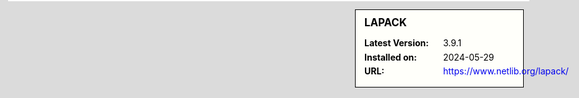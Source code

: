 .. sidebar:: LAPACK

   :Latest Version: 3.9.1
   :Installed on: 2024-05-29
   :URL: https://www.netlib.org/lapack/
